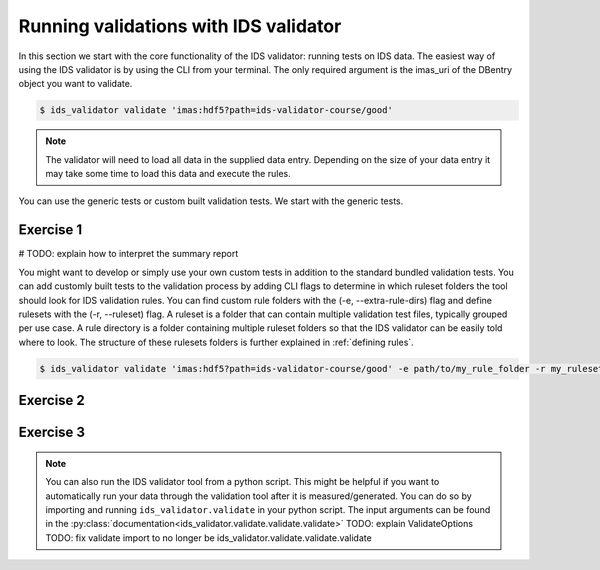.. _`basic/run`:

Running validations with IDS validator
======================================

In this section we start with the core functionality of the IDS validator: running tests on IDS data.
The easiest way of using the IDS validator is by using the CLI from your terminal.
The only required argument is the imas_uri of the DBentry object you want to validate.

.. code-block:: console

    $ ids_validator validate 'imas:hdf5?path=ids-validator-course/good'

.. note::

  The validator will need to load all data in the supplied data entry. Depending
  on the size of your data entry it may take some time to load this data and
  execute the rules.

You can use the generic tests or custom built validation tests.
We start with the generic tests.

Exercise 1
----------

.. md-tab-set::

    .. md-tab-item:: Exercise

        Run the IDS validator generic tests for the db_entry with url ``imas:hdf5?path=ids-validator-course/good``

    .. md-tab-item:: Solution

        .. code-block:: console

            $ ids_validator validate 'imas:hdf5?path=ids-validator-course/good'

# TODO: explain how to interpret the summary report

You might want to develop or simply use your own custom tests in addition to the standard
bundled validation tests. You can add customly built tests to the validation process by adding CLI flags
to determine in which ruleset folders the tool should look for IDS validation rules. 
You can find custom rule folders with the (-e, --extra-rule-dirs) flag and define rulesets
with the (-r, --ruleset) flag.
A ruleset is a folder that can contain multiple validation test files, typically grouped per use case.
A rule directory is a folder containing multiple ruleset folders so that the IDS validator can be 
easily told where to look.
The structure of these rulesets folders is further explained in :ref:`defining rules`.

.. code-block:: console

    $ ids_validator validate 'imas:hdf5?path=ids-validator-course/good' -e path/to/my_rule_folder -r my_ruleset

Exercise 2
----------

.. md-tab-set::

    .. md-tab-item:: Exercise

        Call the IDS validator including custom tests for the db_entry with url ``imas:hdf5?path=ids-validator-course/good``.
        The custom rules are defined in the ``ids-validator-training-rulesets/custom-rulesets`` ruleset folder.

    .. md-tab-item:: Solution

        .. code-block:: console

            $ ids_validator validate 'imas:hdf5?path=ids-validator-course/good' -e ids-validator-training-rulesets/ -r custom_ruleset
            
Exercise 3
----------

.. md-tab-set::

    .. md-tab-item:: Exercise

        What happens if you run the tests with the ``imas:hdf5?path=ids-validator-course/bad`` url?

    .. md-tab-item:: Solution

        .. code-block:: console

            Failed validation
            
.. note::

    You can also run the IDS validator tool from a python script. This might be helpful if you want to automatically run your
    data through the validation tool after it is measured/generated.
    You can do so by importing and running ``ids_validator.validate`` in your python script.
    The input arguments can be found in the :py:class:`documentation<ids_validator.validate.validate.validate>`
    TODO: explain ValidateOptions
    TODO: fix validate import to no longer be ids_validator.validate.validate.validate